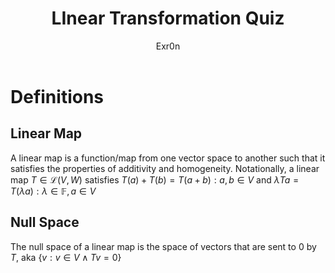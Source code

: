 #+AUTHOR: Exr0n
#+TITLE: LInear Transformation Quiz
* Definitions
** Linear Map
   A linear map is a function/map from one vector space to another such that it satisfies the properties of additivity and homogeneity. Notationally, a linear map $T \in \mathcal L(V, W)$ satisfies $T(a) + T(b) = T(a+b) : a, b \in V$ and $\lambda Ta = T(\lambda a) : \lambda \in \mathbb F, a \in V$
** Null Space
   The null space of a linear map is the space of vectors that are sent to 0 by $T$, aka $\{v : v \in V \land Tv = 0\}$
